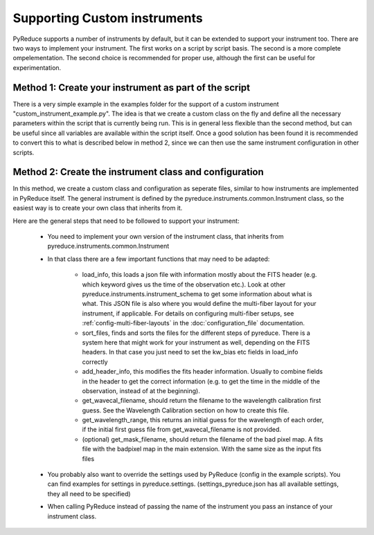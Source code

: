 Supporting Custom instruments
=============================


PyReduce supports a number of instruments by default, but it can be extended to support your instrument too.
There are two ways to implement your instrument. The first works on a script by script basis. The second is a more complete ompelementation.
The second choice is recommended for proper use, although the first can be useful for experimentation.


Method 1: Create your instrument as part of the script
------------------------------------------------------

There is a very simple example in the examples folder for the support of a custom instrument "custom_instrument_example.py".
The idea is that we create a custom class on the fly and define all the necessary parameters within the script that is currently being run.
This is in general less flexible than the second method, but can be useful since all variables are available within the script itself.
Once a good solution has been found it is recommended to convert this to what is described below in method 2, since we can then use the same
instrument configuration in other scripts.


Method 2: Create the instrument class and configuration
-------------------------------------------------------

In this method, we create a custom class and configuration as seperate files, similar to how instruments are implemented in PyReduce itself.
The general instrument is defined by the pyreduce.instruments.common.Instrument class, so the easiest way is to create your own class that inherits from it.

Here are the general steps that need to be followed to support your instrument:

    - You need to implement your own version of the instrument class, that inherits from pyreduce.instruments.common.Instrument
    - In that class there are a few important functions that may need to be adapted:

        - load_info, this loads a json file with information mostly about the FITS header (e.g. which keyword gives us the time of the observation etc.). Look at other pyreduce.instruments.instrument_schema to get some information about what is what. This JSON file is also where you would define the multi-fiber layout for your instrument, if applicable. For details on configuring multi-fiber setups, see :ref:`config-multi-fiber-layouts` in the :doc:`configuration_file` documentation.
        - sort_files, finds and sorts the files for the different steps of pyreduce. There is a system here that might work for your instrument as well, depending on the FITS headers. In that case you just need to set the kw_bias etc fields in load_info correctly
        - add_header_info, this modifies the fits header information. Usually to combine fields in the header to get the correct information (e.g. to get the time in the middle of the observation, instead of at the beginning).
        - get_wavecal_filename, should return the filename to the wavelength calibration first guess. See the Wavelength Calibration section on how to create this file.
        - get_wavelength_range, this returns an initial guess for the wavelength of each order, if the initial first guess file from get_wavecal_filename is not provided.
        - (optional) get_mask_filename, should return the filename of the bad pixel map. A fits file with the badpixel map in the main extension. With the same size as the input fits files

    - You probably also want to override the settings used by PyReduce (config in the example scripts). You can find examples for settings in pyreduce.settings. (settings_pyreduce.json has all available settings, they all need to be specified)
    - When calling PyReduce instead of passing the name of the instrument you pass an instance of your instrument class.
